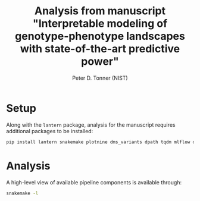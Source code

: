 #+TITLE: Analysis from manuscript "Interpretable modeling of genotype-phenotype landscapes with state-of-the-art predictive power"
#+AUTHOR: Peter D. Tonner (NIST)

* Setup
  Along with the ~lantern~ package, analysis for the manuscript
  requires additional packages to be installed:
  #+begin_src bash
    pip install lantern snakemake plotnine dms_variants dpath tqdm mlflow dms_variants
  #+end_src
  
* Analysis
  A high-level view of available pipeline components is available
  through:
  #+begin_src bash
    snakemake -l
  #+end_src
  
